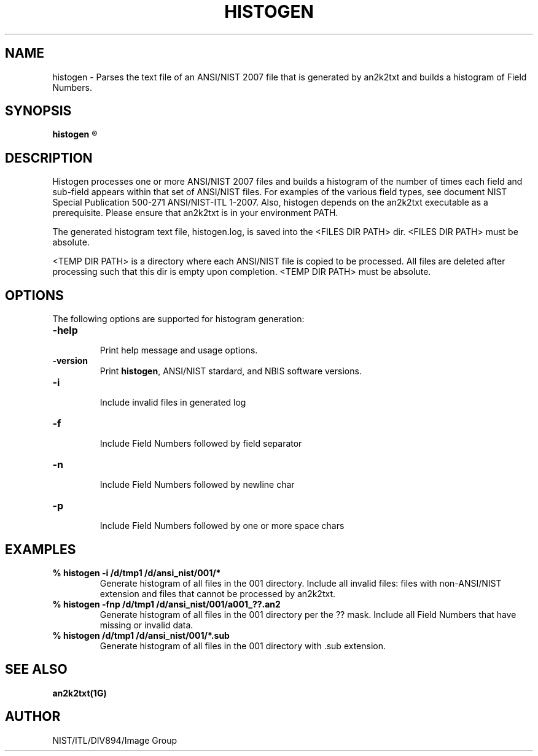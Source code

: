 .\" @(#)histogen.1 2010/05/28 NIST
.\" I Image Group
.\"
.TH HISTOGEN 1G "28 May 2010" "NIST" "NBIS Reference Manual"
.SH NAME
histogen \- Parses the text file of an ANSI/NIST 2007 file that is generated by an2k2txt and builds a histogram of Field Numbers.
.SH SYNOPSIS
.B histogen
.R [ options ] <TEMP DIR PATH> <FILES DIR PATH/filemask>

.SH DESCRIPTION
Histogen processes one or more ANSI/NIST 2007 files and builds a histogram of the number of times each field and sub-field appears within that set of ANSI/NIST files.  For examples of the various field types, see document NIST Special Publication 500-271 ANSI/NIST-ITL 1-2007.
Also, histogen depends on the an2k2txt executable as a prerequisite.  Please ensure that an2k2txt is in your environment PATH.

The generated histogram text file, histogen.log, is saved into the
<FILES DIR PATH> dir.  <FILES DIR PATH> must be absolute.

<TEMP DIR PATH> is a directory where each ANSI/NIST file is copied
to be processed.  All files are deleted after processing such that
this dir is empty upon completion.  <TEMP DIR PATH> must be absolute.



.SH OPTIONS
The following options are supported for histogram generation:

.TP
\fB-help
.br    
\fRPrint help message and usage options.
.TP
\fB-version
\fRPrint \fBhistogen\fR, ANSI/NIST stardard, and NBIS software versions.
.TP
\fB-i
.br
\fRInclude invalid files in generated log
.TP
\fB-f
.br
\fRInclude Field Numbers followed by field separator
.TP
\fB-n
.br
\fRInclude Field Numbers followed by newline char
.TP
\fB-p
.br
\fRInclude Field Numbers followed by one or more space chars


.SH EXAMPLES
.TP
\fB % histogen -i /d/tmp1 /d/ansi_nist/001/*
\fRGenerate histogram of all files in the 001 directory.  Include all invalid files: files with non-ANSI/NIST extension and files that cannot be processed by an2k2txt.
.TP
\fB % histogen -fnp /d/tmp1 /d/ansi_nist/001/a001_??.an2
\fRGenerate histogram of all files in the 001 directory per the ?? mask.  Include all Field Numbers that have missing or invalid data.
.TP
\fB % histogen /d/tmp1 /d/ansi_nist/001/*.sub
\fRGenerate histogram of all files in the 001 directory with .sub extension.

.SH SEE ALSO
.B an2k2txt(1G)

.SH AUTHOR
NIST/ITL/DIV894/Image Group
